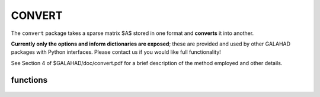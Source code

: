 CONVERT
=======

.. module:: galahad.convert

The ``convert`` package takes a sparse matrix $A$ stored in one format and 
**converts** it into another.

**Currently only the options and inform dictionaries are exposed**; these are 
provided and used by other GALAHAD packages with Python interfaces.
Please contact us if you would like full functionality!

See Section 4 of $GALAHAD/doc/convert.pdf for a brief description of the
method employed and other details.

functions
---------

   .. function:: convert.initialize()

      Set default option values and initialize private data.

      **Returns:**

      options : dict
        dictionary containing default control options:
          error : int
             error and warning diagnostics occur on stream error.
          out : int
             general output occurs on stream out.
          print_level : int
             controls level of diagnostic output.
          transpose : bool
             obtain the transpose of the input matrix?.
          sum_duplicates : bool
             add the values of entries in duplicate positions?.
          order : bool
             order row or column data by increasing index?.
          space_critical : bool
             if space is critical, ensure allocated arrays are no
             bigger than needed.
          deallocate_error_fatal : bool
             exit if any deallocation fails.
          prefix : str
            all output lines will be prefixed by the string contained
            in quotes within ``prefix``, e.g. 'word' (note the qutoes)
            will result in the prefix word.

   .. function:: [optional] convert.information()

      Provide optional output information.

      **Returns:**

      inform : dict
         dictionary containing output information:
          status : int
             the return status. Possible values are:

             * **0**

               a successful conversion occurred.

             * **-1** 

               An allocation error occurred. A message indicating
               the  offending array is written on unit control.error, and
               the  returned allocation status and a string containing
               the name  of the offending array are held in
               inform['alloc_status'] and inform['bad_alloc'] respectively.

             * **-2** 

               A deallocation error occurred. A message indicating
               the  offending array is written on unit control.error and
               the  returned allocation status and a string containing
               the  name of the offending array are held in
               inform['alloc_status'] and inform['bad_alloc'] respectively.

             * **-3**

               The restriction n > 0 or m > 0 or requirement that a
               type  contains its relevant string 'coordinate',
               'sparse_by_rows',  'sparse_by_columns', 'dense_by_rows' or
               'dense_by_columns'  has been violated.

             * **-32**

               provided integer workspace is not large enough.

             * **-33**

               provided real workspace is not large enough.

             * **-73**

               an input matrix entry has been repeated.

             * **-79**

               there are missing optional arguments.

             * **-90**

               a requested output format is not recognised.
          alloc_status : int
             the status of the last attempted allocation/deallocation.
          bad_alloc : str
             the name of the array for which an allocation/deallocation
             error occurred.
          duplicates : int
             the number of duplicates found (-ve = not checked).
          time : dict
             dictionary containing timing information:
                total : float
                   total cpu time spent in the package.
                clock_total : float
                   total clock time spent in the package.

   .. function:: convert.finalize()

     Deallocate all internal private storage.

